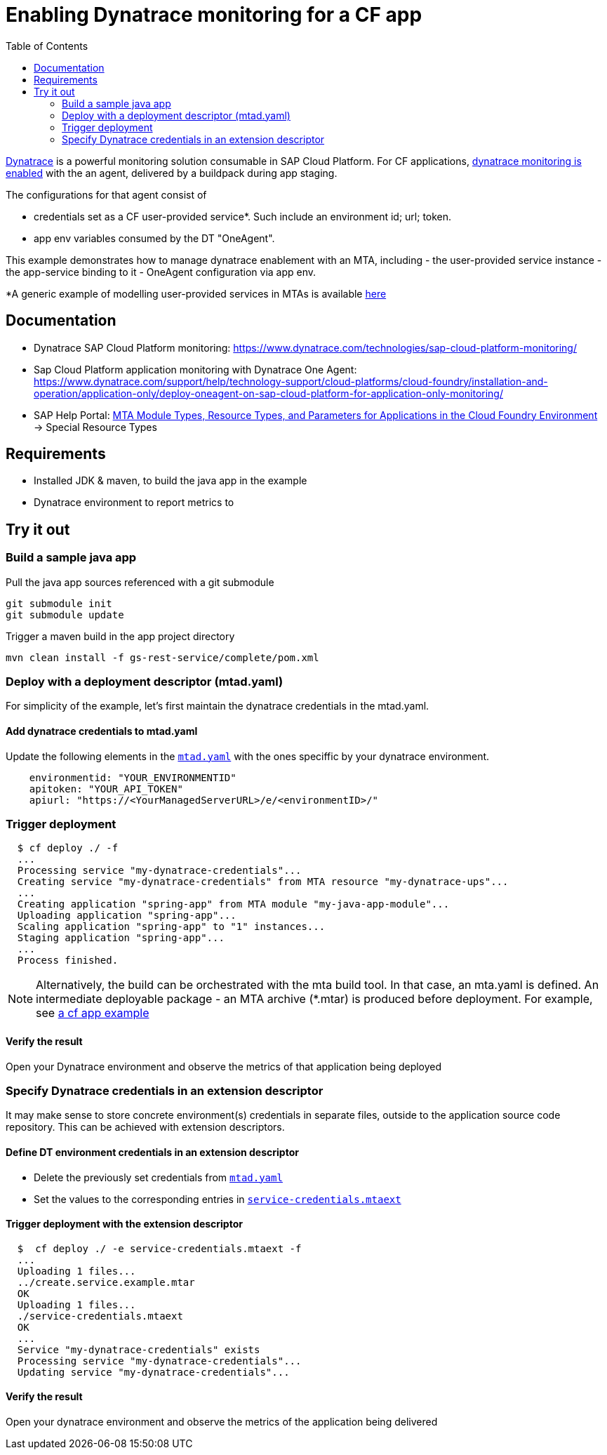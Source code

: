 :toc:
# Enabling Dynatrace monitoring for a CF app

link:https://www.dynatrace.com/technologies/sap-cloud-platform-monitoring/[Dynatrace] is a powerful monitoring solution consumable in SAP Cloud Platform. For CF applications, link:https://www.dynatrace.com/support/help/technology-support/cloud-platforms/cloud-foundry/installation-and-operation/application-only/deploy-oneagent-on-sap-cloud-platform-for-application-only-monitoring/[dynatrace monitoring is enabled] with the an agent, delivered by a buildpack during app staging.

The configurations for that agent consist of

 - credentials set as a CF user-provided service*. Such include an environment id; url; token.
 - app env variables consumed by the DT "OneAgent".

This example demonstrates how to manage dynatrace enablement with an MTA, including
- the user-provided service instance
- the app-service binding to it
- OneAgent configuration via app env.

*A generic example of modelling user-provided services in MTAs is available link:../user-provided-service/README.adoc[here]

## Documentation
- Dynatrace SAP Cloud Platform monitoring: https://www.dynatrace.com/technologies/sap-cloud-platform-monitoring/
- Sap Cloud Platform application monitoring with Dynatrace One Agent: https://www.dynatrace.com/support/help/technology-support/cloud-platforms/cloud-foundry/installation-and-operation/application-only/deploy-oneagent-on-sap-cloud-platform-for-application-only-monitoring/
- SAP Help Portal: link:https://help.sap.com/viewer/65de2977205c403bbc107264b8eccf4b/Cloud/en-US/37eedfdf814d4845ad784334d7ad6f8e.html[MTA Module Types, Resource Types, and Parameters for Applications in the Cloud Foundry Environment] -> Special Resource Types


## Requirements
- Installed JDK & maven, to build the java app in the example
- Dynatrace environment to report metrics to

## Try it out

### Build a sample java app
Pull the java app sources referenced with a git submodule

```bash
git submodule init
git submodule update
```

Trigger a maven build in the app project directory

```bash
mvn clean install -f gs-rest-service/complete/pom.xml
```

### Deploy with a deployment descriptor (mtad.yaml)

For simplicity of the example, let's first maintain the dynatrace credentials in the mtad.yaml.

#### Add dynatrace credentials to mtad.yaml
Update the following elements in the `link:mtad.yaml[mtad.yaml]` with the ones speciffic by your dynatrace environment.

```yaml
    environmentid: "YOUR_ENVIRONMENTID"
    apitoken: "YOUR_API_TOKEN"
    apiurl: "https://<YourManagedServerURL>/e/<environmentID>/"
```

### Trigger deployment

```bash
  $ cf deploy ./ -f
  ...
  Processing service "my-dynatrace-credentials"...
  Creating service "my-dynatrace-credentials" from MTA resource "my-dynatrace-ups"...
  ...
  Creating application "spring-app" from MTA module "my-java-app-module"...
  Uploading application "spring-app"...
  Scaling application "spring-app" to "1" instances...
  Staging application "spring-app"...
  ...
  Process finished.
```

NOTE: Alternatively, the build can be orchestrated with the mta build tool. In that case, an mta.yaml is defined. An intermediate deployable package - an MTA archive (*.mtar) is produced before deployment. For example, see link:../cf-app/README.adoc[a cf app example]

#### Verify the result
Open your Dynatrace environment and observe the metrics of that application being deployed

### Specify Dynatrace credentials in an extension descriptor

It may make sense to store concrete environment(s) credentials in separate files, outside to the application source code repository. This can be achieved with extension descriptors.

#### Define DT environment credentials in an extension descriptor
- Delete the previously set credentials from `link:mtad.yaml[mtad.yaml]`
- Set the values to the corresponding entries in `link:service-credentials.mtaext[service-credentials.mtaext]`

#### Trigger deployment with the extension descriptor

```bash
  $  cf deploy ./ -e service-credentials.mtaext -f
  ...
  Uploading 1 files...
  ../create.service.example.mtar
  OK
  Uploading 1 files...
  ./service-credentials.mtaext
  OK
  ...
  Service "my-dynatrace-credentials" exists
  Processing service "my-dynatrace-credentials"...
  Updating service "my-dynatrace-credentials"...
```
#### Verify the result
Open your dynatrace environment and observe the metrics of the application being delivered
